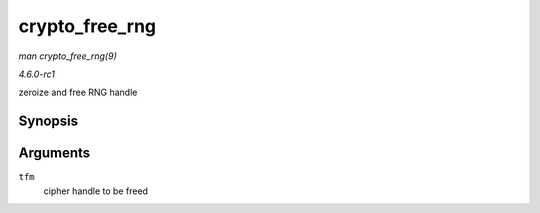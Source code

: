 
.. _API-crypto-free-rng:

===============
crypto_free_rng
===============

*man crypto_free_rng(9)*

*4.6.0-rc1*

zeroize and free RNG handle


Synopsis
========

.. c:function:: void crypto_free_rng( struct crypto_rng * tfm )

Arguments
=========

``tfm``
    cipher handle to be freed

